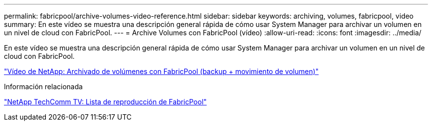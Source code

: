 ---
permalink: fabricpool/archive-volumes-video-reference.html 
sidebar: sidebar 
keywords: archiving, volumes, fabricpool, video 
summary: En este vídeo se muestra una descripción general rápida de cómo usar System Manager para archivar un volumen en un nivel de cloud con FabricPool. 
---
= Archive Volumes con FabricPool (vídeo)
:allow-uri-read: 
:icons: font
:imagesdir: ../media/


[role="lead"]
En este vídeo se muestra una descripción general rápida de cómo usar System Manager para archivar un volumen en un nivel de cloud con FabricPool.

https://www.youtube.com/embed/5tDJAkqN2nA?rel=0["Vídeo de NetApp: Archivado de volúmenes con FabricPool (backup + movimiento de volumen)"^]

.Información relacionada
https://www.youtube.com/playlist?list=PLdXI3bZJEw7mcD3RnEcdqZckqKkttoUpS["NetApp TechComm TV: Lista de reproducción de FabricPool"^]

